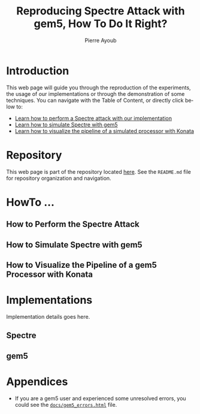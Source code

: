 #+TITLE: Reproducing Spectre Attack with gem5, How To Do It Right?
#+AUTHOR: Pierre Ayoub
#+EMAIL: pierre.ayoub@eurecom.fr
#+LANGUAGE: en
#+PROPERTY: header-args :eval never-export
#+HTML_HEAD: <link rel="stylesheet" href="https://sandyuraz.com/styles/org.min.css">

* Introduction

  This web page will guide you through the reproduction of the experiments, the
  usage of our implementations or through the demonstration of some
  techniques. You can navigate with the Table of Content, or directly click
  below to:
  - [[#howto_spectre][Learn how to perform a Spectre attack with our implementation]]
  - [[#howto_spectre][Learn how to simulate Spectre with gem5]]
  - [[#howto_konata][Learn how to visualize the pipeline of a simulated processor with Konata]]

* Repository

  This web page is part of the repository located [[https://github.com/pierreay/reproduce-spectre-gem5][here]]. See the =README.md=
  file for repository organization and navigation.

* HowTo ...
  
** How to Perform the Spectre Attack
   :PROPERTIES:
   :CUSTOM_ID: howto_spectre
   :END:

** How to Simulate Spectre with gem5
   :PROPERTIES:
   :CUSTOM_ID: howto_gem5
   :END:

** How to Visualize the Pipeline of a gem5 Processor with Konata
   :PROPERTIES:
   :CUSTOM_ID: howto_konata
   :END:

* Implementations

  Implementation details goes here.

** Spectre

** gem5
   
* Appendices

  - If you are a gem5 user and experienced some unresolved errors, you could
    see the [[https://pierreay.github.io/reproduce-spectre-gem5/gem5_errors.html][=docs/gem5_errors.html=]] file.
